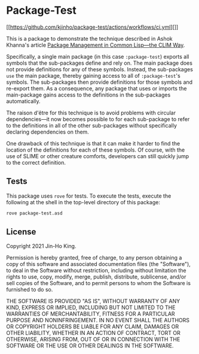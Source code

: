 * Package-Test 

#+CAPTION: CI Badge
#+NAME: badge:ci
[[[[https://github.com/kjinho/package-test/actions/workflows/ci.yml]]][[[file:https://github.com/kjinho/package-test/actions/workflows/ci.yml/badge.svg]]]]

This is a package to demonstrate the technique described in Ashok
Khanna's article [[https://ashok-khanna.medium.com/package-management-in-common-lisp-the-clim-way-d3a334bc73ef][Package Management in Common Lisp—the CLIM Way]].

Specifically, a single main package (in this case ~:package-test~)
exports all symbols that the sub-packages define and rely on. The main
package does not provide definitions for any of these symbols.
Instead, the sub-packages ~use~ the main package, thereby gaining access
to all of ~:package-test~'s symbols. The sub-packages then provide
definitions for those symbols and re-export them. As a consequence,
any package that uses or imports the main-package gains access to the
definitions in the sub-packages automatically.

The raison d'être for this technique is to avoid problems with
circular dependencies---it now becomes possible to for each
sub-package to refer to the definitions in all of the other
sub-packages without specifically declaring dependencies on them.

One drawback of this technique is that it can make it harder to find
the location of the definitions for each of these symbols. Of course,
with the use of SLIME or other creature comforts, developers can still
quickly jump to the correct definition.

** Tests

This package uses ~rove~ for tests. To execute the tests, execute the
following at the shell in the top-level directory of this package:

#+BEGIN_SRC sh
rove package-test.asd
#+END_SRC

** License

Copyright 2021 Jin-Ho King.

Permission is hereby granted, free of charge, to any person obtaining
a copy of this software and associated documentation files (the
"Software"), to deal in the Software without restriction, including
without limitation the rights to use, copy, modify, merge, publish,
distribute, sublicense, and/or sell copies of the Software, and to
permit persons to whom the Software is furnished to do so.

THE SOFTWARE IS PROVIDED "AS IS", WITHOUT WARRANTY OF ANY KIND,
EXPRESS OR IMPLIED, INCLUDING BUT NOT LIMITED TO THE WARRANTIES OF
MERCHANTABILITY, FITNESS FOR A PARTICULAR PURPOSE AND NONINFRINGEMENT.
IN NO EVENT SHALL THE AUTHORS OR COPYRIGHT HOLDERS BE LIABLE FOR ANY
CLAIM, DAMAGES OR OTHER LIABILITY, WHETHER IN AN ACTION OF CONTRACT,
TORT OR OTHERWISE, ARISING FROM, OUT OF OR IN CONNECTION WITH THE
SOFTWARE OR THE USE OR OTHER DEALINGS IN THE SOFTWARE.
